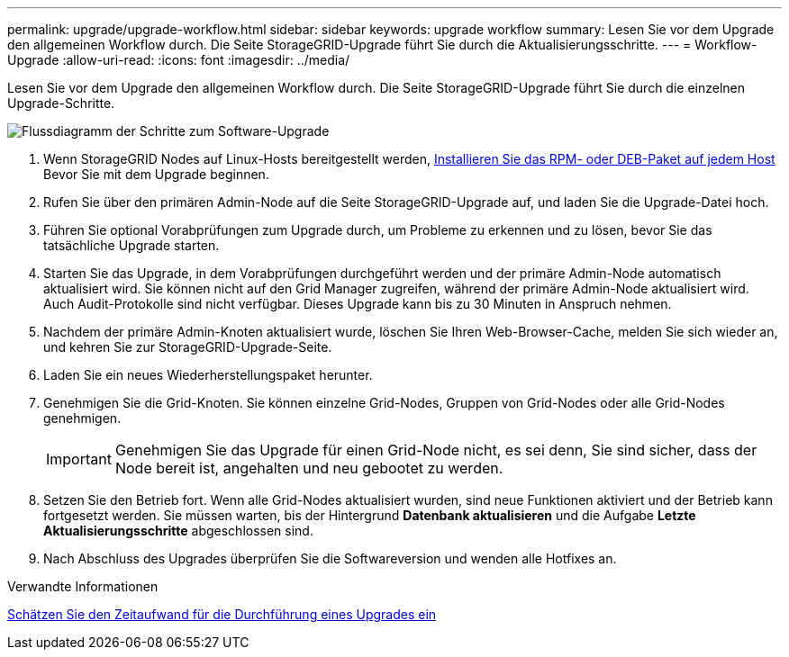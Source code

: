 ---
permalink: upgrade/upgrade-workflow.html 
sidebar: sidebar 
keywords: upgrade workflow 
summary: Lesen Sie vor dem Upgrade den allgemeinen Workflow durch. Die Seite StorageGRID-Upgrade führt Sie durch die Aktualisierungsschritte. 
---
= Workflow-Upgrade
:allow-uri-read: 
:icons: font
:imagesdir: ../media/


[role="lead"]
Lesen Sie vor dem Upgrade den allgemeinen Workflow durch. Die Seite StorageGRID-Upgrade führt Sie durch die einzelnen Upgrade-Schritte.

image::../media/upgrade_workflow.png[Flussdiagramm der Schritte zum Software-Upgrade]

. Wenn StorageGRID Nodes auf Linux-Hosts bereitgestellt werden, xref:linux-installing-rpm-or-deb-package-on-all-hosts.adoc[Installieren Sie das RPM- oder DEB-Paket auf jedem Host] Bevor Sie mit dem Upgrade beginnen.
. Rufen Sie über den primären Admin-Node auf die Seite StorageGRID-Upgrade auf, und laden Sie die Upgrade-Datei hoch.
. Führen Sie optional Vorabprüfungen zum Upgrade durch, um Probleme zu erkennen und zu lösen, bevor Sie das tatsächliche Upgrade starten.
. Starten Sie das Upgrade, in dem Vorabprüfungen durchgeführt werden und der primäre Admin-Node automatisch aktualisiert wird. Sie können nicht auf den Grid Manager zugreifen, während der primäre Admin-Node aktualisiert wird. Auch Audit-Protokolle sind nicht verfügbar. Dieses Upgrade kann bis zu 30 Minuten in Anspruch nehmen.
. Nachdem der primäre Admin-Knoten aktualisiert wurde, löschen Sie Ihren Web-Browser-Cache, melden Sie sich wieder an, und kehren Sie zur StorageGRID-Upgrade-Seite.
. Laden Sie ein neues Wiederherstellungspaket herunter.
. Genehmigen Sie die Grid-Knoten. Sie können einzelne Grid-Nodes, Gruppen von Grid-Nodes oder alle Grid-Nodes genehmigen.
+

IMPORTANT: Genehmigen Sie das Upgrade für einen Grid-Node nicht, es sei denn, Sie sind sicher, dass der Node bereit ist, angehalten und neu gebootet zu werden.

. Setzen Sie den Betrieb fort. Wenn alle Grid-Nodes aktualisiert wurden, sind neue Funktionen aktiviert und der Betrieb kann fortgesetzt werden. Sie müssen warten, bis der Hintergrund *Datenbank aktualisieren* und die Aufgabe *Letzte Aktualisierungsschritte* abgeschlossen sind.
. Nach Abschluss des Upgrades überprüfen Sie die Softwareversion und wenden alle Hotfixes an.


.Verwandte Informationen
xref:estimating-time-to-complete-upgrade.adoc[Schätzen Sie den Zeitaufwand für die Durchführung eines Upgrades ein]
